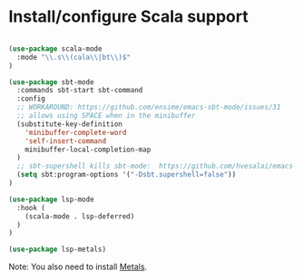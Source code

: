 * Install/configure Scala support

#+BEGIN_SRC emacs-lisp

  (use-package scala-mode
    :mode "\\.s\\(cala\\|bt\\)$"
  )

  (use-package sbt-mode
    :commands sbt-start sbt-command
    :config
    ;; WORKAROUND: https://github.com/ensime/emacs-sbt-mode/issues/31
    ;; allows using SPACE when in the minibuffer
    (substitute-key-definition
      'minibuffer-complete-word
      'self-insert-command
      minibuffer-local-completion-map
    )
    ;; sbt-supershell kills sbt-mode:  https://github.com/hvesalai/emacs-sbt-mode/issues/152
    (setq sbt:program-options '("-Dsbt.supershell=false"))
  )

  (use-package lsp-mode
    :hook (
      (scala-mode . lsp-deferred)
    )
  )

  (use-package lsp-metals)

#+END_SRC

Note: You also need to install [[https://scalameta.org/metals/docs/editors/emacs.html][Metals]].
